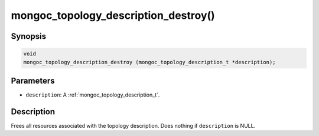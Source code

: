 .. _mongoc_topology_description_destroy:

mongoc_topology_description_destroy()
=====================================

Synopsis
--------

.. code-block:: c

  void
  mongoc_topology_description_destroy (mongoc_topology_description_t *description);

Parameters
----------

* ``description``: A :ref:`mongoc_topology_description_t`.

Description
-----------

Frees all resources associated with the topology description. Does nothing if ``description`` is NULL.
